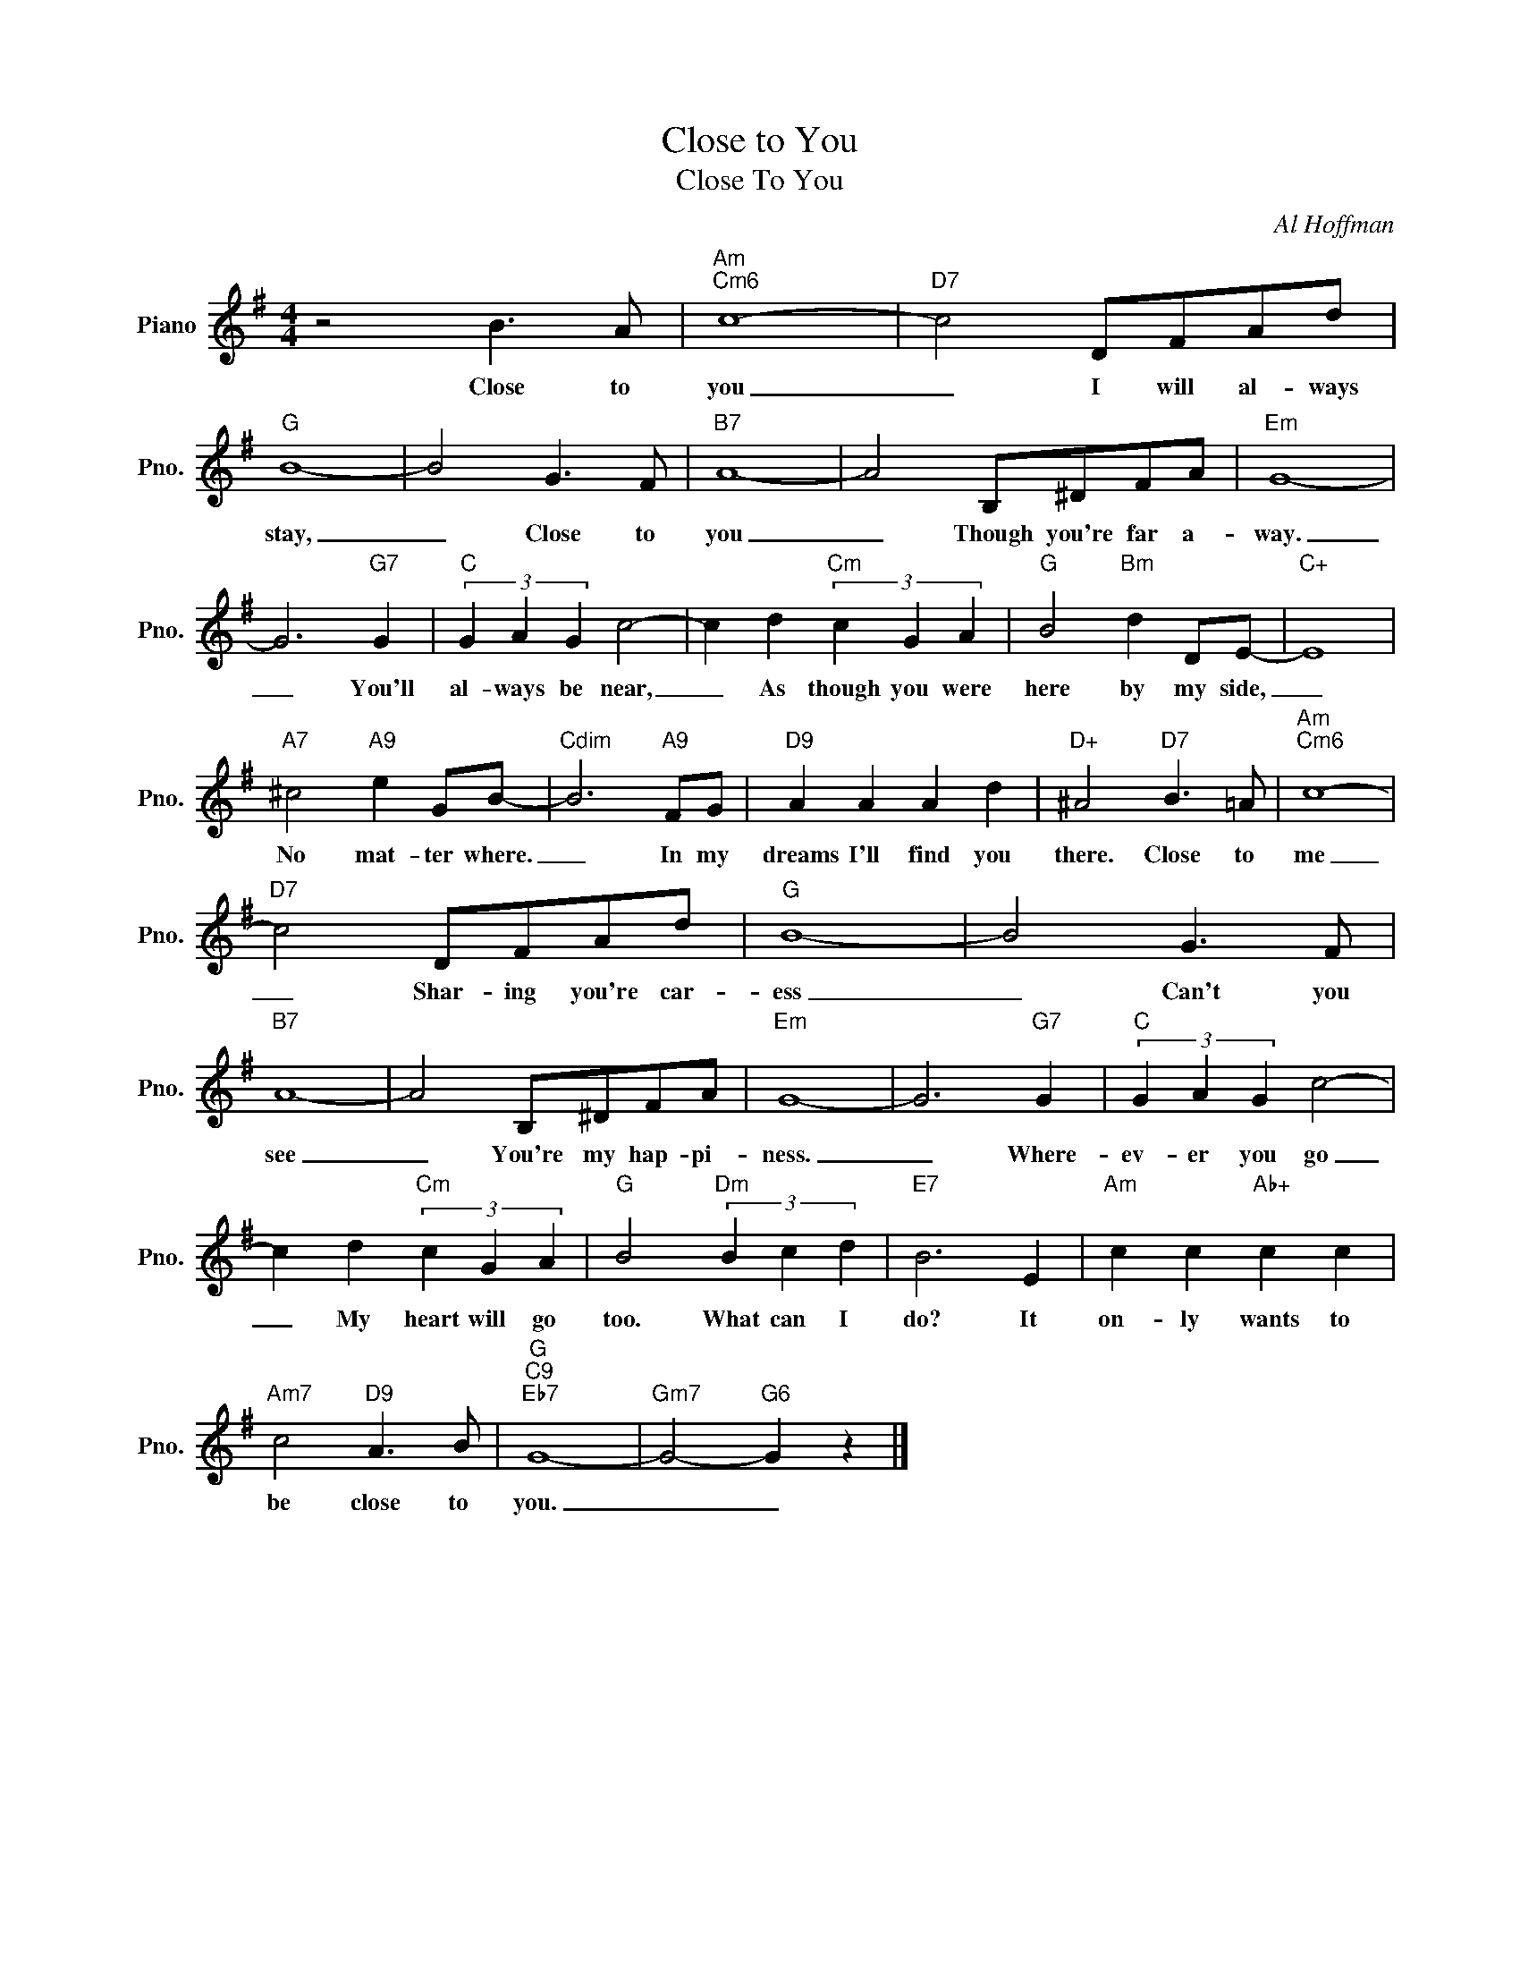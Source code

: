 X:1
T:Close to You
T:Close To You
C:Al Hoffman
Z:All Rights Reserved
L:1/8
M:4/4
K:G
V:1 treble nm="Piano" snm="Pno."
%%MIDI program 0
V:1
 z4 B3 A |"Am""Cm6" c8- |"D7" c4 DFAd |"G" B8- | B4 G3 F |"B7" A8- | A4 B,^DFA |"Em" G8- | %8
w: Close to|you|_ I will al- ways|stay,|_ Close to|you|_ Though you're far a-|way.|
 G6"G7" G2 |"C" (3G2 A2 G2 c4- | c2 d2"Cm" (3c2 G2 A2 |"G" B4"Bm" d2 DE- |"C+" E8 | %13
w: _ You'll|al- ways be near,|_ As though you were|here by my side,|_|
"A7" ^c4"A9" e2 GB- |"Cdim" B6"A9" FG |"D9" A2 A2 A2 d2 |"D+" ^A4"D7" B3 =A |"Am""Cm6" c8- | %18
w: No mat- ter where.|_ In my|dreams I'll find you|there. Close to|me|
"D7" c4 DFAd |"G" B8- | B4 G3 F |"B7" A8- | A4 B,^DFA |"Em" G8- | G6"G7" G2 |"C" (3G2 A2 G2 c4- | %26
w: _ Shar- ing you're car-|ess|_ Can't you|see|_ You're my hap- pi-|ness.|_ Where-|ev- er you go|
 c2 d2"Cm" (3c2 G2 A2 |"G" B4"Dm" (3B2 c2 d2 |"E7" B6 E2 |"Am" c2 c2"Ab+" c2 c2 | %30
w: _ My heart will go|too. What can I|do? It|on- ly wants to|
"Am7" c4"D9" A3 B |"G""C9""Eb7" G8- |"Gm7" G4-"G6" G2 z2 |] %33
w: be close to|you.|_ _|

